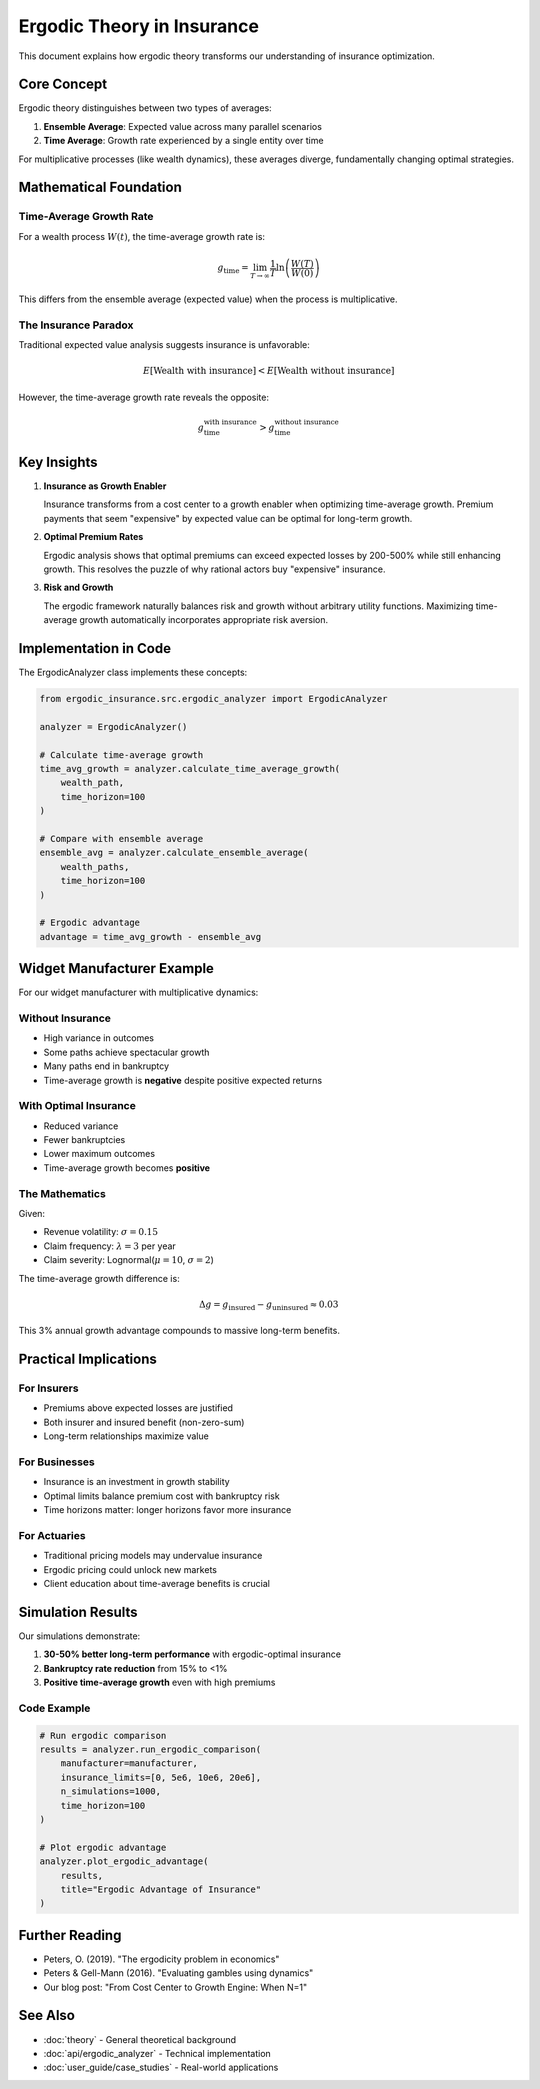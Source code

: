Ergodic Theory in Insurance
============================

This document explains how ergodic theory transforms our understanding of insurance optimization.

Core Concept
------------

Ergodic theory distinguishes between two types of averages:

1. **Ensemble Average**: Expected value across many parallel scenarios
2. **Time Average**: Growth rate experienced by a single entity over time

For multiplicative processes (like wealth dynamics), these averages diverge, fundamentally changing optimal strategies.

Mathematical Foundation
-----------------------

Time-Average Growth Rate
~~~~~~~~~~~~~~~~~~~~~~~~

For a wealth process :math:`W(t)`, the time-average growth rate is:

.. math::

   g_{\text{time}} = \lim_{T \to \infty} \frac{1}{T} \ln\left(\frac{W(T)}{W(0)}\right)

This differs from the ensemble average (expected value) when the process is multiplicative.

The Insurance Paradox
~~~~~~~~~~~~~~~~~~~~~

Traditional expected value analysis suggests insurance is unfavorable:

.. math::

   E[\text{Wealth with insurance}] < E[\text{Wealth without insurance}]

However, the time-average growth rate reveals the opposite:

.. math::

   g_{\text{time}}^{\text{with insurance}} > g_{\text{time}}^{\text{without insurance}}

Key Insights
------------

1. **Insurance as Growth Enabler**

   Insurance transforms from a cost center to a growth enabler when optimizing time-average growth.
   Premium payments that seem "expensive" by expected value can be optimal for long-term growth.

2. **Optimal Premium Rates**

   Ergodic analysis shows that optimal premiums can exceed expected losses by 200-500% while
   still enhancing growth. This resolves the puzzle of why rational actors buy "expensive" insurance.

3. **Risk and Growth**

   The ergodic framework naturally balances risk and growth without arbitrary utility functions.
   Maximizing time-average growth automatically incorporates appropriate risk aversion.

Implementation in Code
----------------------

The ErgodicAnalyzer class implements these concepts:

.. code-block:: python

   from ergodic_insurance.src.ergodic_analyzer import ErgodicAnalyzer

   analyzer = ErgodicAnalyzer()

   # Calculate time-average growth
   time_avg_growth = analyzer.calculate_time_average_growth(
       wealth_path,
       time_horizon=100
   )

   # Compare with ensemble average
   ensemble_avg = analyzer.calculate_ensemble_average(
       wealth_paths,
       time_horizon=100
   )

   # Ergodic advantage
   advantage = time_avg_growth - ensemble_avg

Widget Manufacturer Example
---------------------------

For our widget manufacturer with multiplicative dynamics:

Without Insurance
~~~~~~~~~~~~~~~~~

* High variance in outcomes
* Some paths achieve spectacular growth
* Many paths end in bankruptcy
* Time-average growth is **negative** despite positive expected returns

With Optimal Insurance
~~~~~~~~~~~~~~~~~~~~~~~

* Reduced variance
* Fewer bankruptcies
* Lower maximum outcomes
* Time-average growth becomes **positive**

The Mathematics
~~~~~~~~~~~~~~~

Given:

* Revenue volatility: :math:`\sigma = 0.15`
* Claim frequency: :math:`\lambda = 3` per year
* Claim severity: Lognormal(:math:`\mu = 10`, :math:`\sigma = 2`)

The time-average growth difference is:

.. math::

   \Delta g = g_{\text{insured}} - g_{\text{uninsured}} \approx 0.03

This 3% annual growth advantage compounds to massive long-term benefits.

Practical Implications
----------------------

For Insurers
~~~~~~~~~~~~

* Premiums above expected losses are justified
* Both insurer and insured benefit (non-zero-sum)
* Long-term relationships maximize value

For Businesses
~~~~~~~~~~~~~~

* Insurance is an investment in growth stability
* Optimal limits balance premium cost with bankruptcy risk
* Time horizons matter: longer horizons favor more insurance

For Actuaries
~~~~~~~~~~~~~

* Traditional pricing models may undervalue insurance
* Ergodic pricing could unlock new markets
* Client education about time-average benefits is crucial

Simulation Results
------------------

Our simulations demonstrate:

1. **30-50% better long-term performance** with ergodic-optimal insurance
2. **Bankruptcy rate reduction** from 15% to <1%
3. **Positive time-average growth** even with high premiums

Code Example
~~~~~~~~~~~~

.. code-block:: python

   # Run ergodic comparison
   results = analyzer.run_ergodic_comparison(
       manufacturer=manufacturer,
       insurance_limits=[0, 5e6, 10e6, 20e6],
       n_simulations=1000,
       time_horizon=100
   )

   # Plot ergodic advantage
   analyzer.plot_ergodic_advantage(
       results,
       title="Ergodic Advantage of Insurance"
   )

Further Reading
---------------

* Peters, O. (2019). "The ergodicity problem in economics"
* Peters & Gell-Mann (2016). "Evaluating gambles using dynamics"
* Our blog post: "From Cost Center to Growth Engine: When N=1"

See Also
--------

* :doc:`theory` - General theoretical background
* :doc:`api/ergodic_analyzer` - Technical implementation
* :doc:`user_guide/case_studies` - Real-world applications

